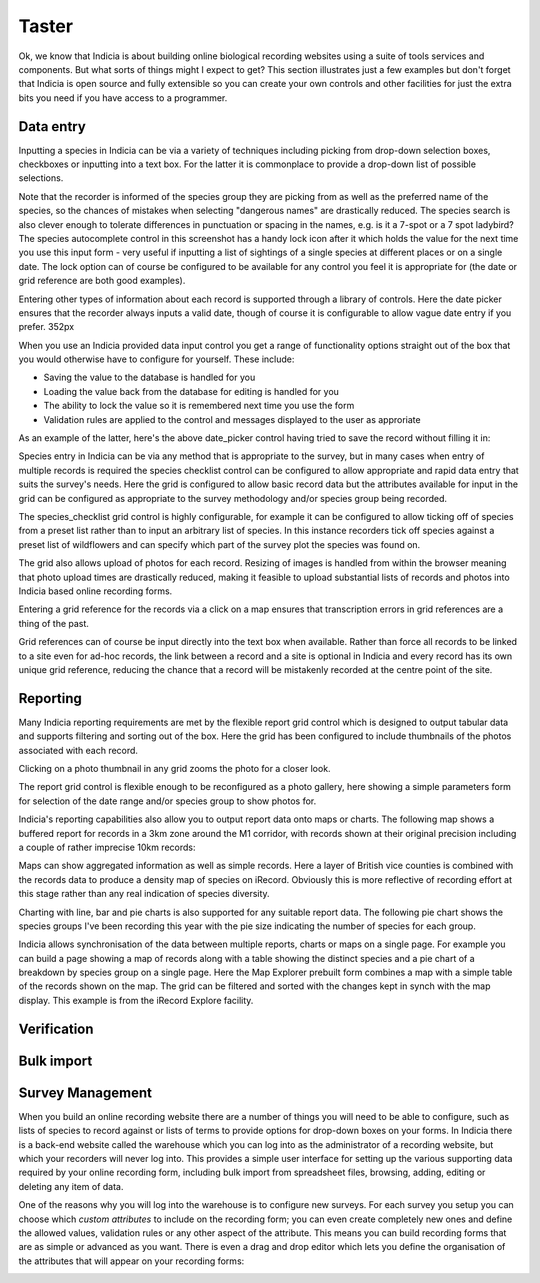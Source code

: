 ******
Taster
******

Ok, we know that Indicia is about building online biological recording websites
using a suite of tools services and components. But what sorts of things might 
I expect to get? This section illustrates just a few examples but don't forget 
that Indicia is open source and fully extensible so you can create your own 
controls and other facilities for just the extra bits you need if you have 
access to a programmer.

Data entry
==========

Inputting a species in Indicia can be via a variety of techniques including
picking from drop-down selection boxes, checkboxes or inputting into a text
box. For the latter it is commonplace to provide a drop-down list of possible
selections.

.. image:: ../images/controls/species_autocomplete.png
  :width: 250pt
  :alt: Selecting a species using the species_autocomplete control.

Note that the recorder is informed of the species group they are picking from
as well as the preferred name of the species, so the chances of mistakes when
selecting "dangerous names" are drastically reduced. The species search is also
clever enough to tolerate differences in punctuation or spacing in the names, 
e.g. is it a 7-spot or a 7 spot ladybird? The species autocomplete control in 
this screenshot has a handy lock icon after it which holds the value
for the next time you use this input form - very useful if inputting a list
of sightings of a single species at different places or on a single date. The 
lock option can of course be configured to be available for any control you 
feel it is appropriate for (the date or grid reference are both good examples).

Entering other types of information about each record is supported through a 
library of controls. Here the date picker ensures that the recorder always
inputs a valid date, though of course it is configurable to allow vague date
entry if you prefer. 352px

.. image:: ../images/controls/date_picker.png
  :width: 250pt
  :alt: Selecting a species using the species_autocomplete control.

When you use an Indicia provided data input control you get a range of 
functionality options straight out of the box that you would otherwise have to 
configure for yourself. These include:

* Saving the value to the database is handled for you
* Loading the value back from the database for editing is handled for you
* The ability to lock the value so it is remembered next time you use the form
* Validation rules are applied to the control and messages displayed to the user 
  as approriate

As an example of the latter, here's the above date_picker control having tried
to save the record without filling it in:

.. image:: ../images/controls/date_picker-required.png
  :width: 250pt
  :alt: Selecting a species using the species_autocomplete control.

Species entry in Indicia can be via any method that is appropriate to the survey, 
but in many cases when entry of multiple records is required the species 
checklist control can be configured to allow appropriate and rapid data entry 
that suits the survey's needs. Here the grid is configured to allow basic record
data but the attributes available for input in the grid can be configured as 
appropriate to the survey methodology and/or species group being recorded.

.. image:: ../images/controls/species_checklist.png
  :alt: Inputting a list of species at a site

The species_checklist grid control is highly configurable, for example it can 
be configured to allow ticking off of species from a preset list rather than 
to input an arbitrary list of species. In this instance recorders tick off 
species against a preset list of wildflowers and can specify which part of the
survey plot the species was found on.

.. image:: ../images/controls/species_checklist-wildflowers.png
  :alt: Inputting a list of species by checking off from a preset list

The grid also allows upload of photos for each record. Resizing of images is 
handled from within the browser meaning that photo upload times are drastically 
reduced, making it feasible to upload substantial lists of records and photos 
into Indicia based online recording forms.

.. image:: ../images/screenshots/websites/irecord-species-grid.png
  :width: 600px
  :alt: Inputting a list of records and photos

Entering a grid reference for the records via a click on a map ensures that 
transcription errors in grid references are a thing of the past.

.. image:: ../images/controls/map_picker.jpg
  :width: 600px
  :alt: Selecting the grid square for the records

Grid references can of course be input directly into the text box when 
available. Rather than force all records to be linked to a site even for ad-hoc
records, the link between a record and a site is optional in Indicia and 
every record has its own unique grid reference, reducing the chance that a 
record will be mistakenly recorded at the centre point of the site.

.. todo::

  BDS showing species identification notes

Reporting
=========

Many Indicia reporting requirements are met by the flexible report grid control
which is designed to output tabular data and supports filtering and sorting out
of the box. Here the grid has been configured to include thumbnails of the 
photos associated with each record.

.. image:: ../images/screenshots/websites/irecord-grid-thumbnails.png
  :width: 600px
  :alt: Grid including thumbnails of the record photos

Clicking on a photo thumbnail in any grid zooms the photo for a closer look.

.. image:: ../images/screenshots/websites/irecord-photo-lightbox.png
  :width: 600px
  :alt: Zoomed in photo of *Bombus pascuorum*

The report grid control is flexible enough to be reconfigured as a photo
gallery, here showing a simple parameters form for selection of the date range
and/or species group to show photos for.

.. image:: ../images/screenshots/websites/irecord-photo-gallery.png
  :width: 600px
  :alt: Photo gallery

Indicia's reporting capabilities also allow you to output report data onto maps
or charts. The following map shows a buffered report for records in a 3km zone 
around the M1 corridor, with records shown at their original precision including
a couple of rather imprecise 10km records:

.. image:: ../images/controls/map_report-buffer.png
  :width: 600px
  :alt: Map showing a buffered report for an area 3km around the M1 corridor

Maps can show aggregated information as well as simple records. Here a layer of
British vice counties is combined with the records data to produce a density map
of species on iRecord. Obviously this is more reflective of recording effort at
this stage rather than any real indication of species diversity.

.. image:: ../images/screenshots/websites/irecord-species-density-map.png
  :width: 600px
  :alt: The iRecord summary report for species density.

Charting with line, bar and pie charts is also supported for any suitable report
data. The following pie chart shows the species groups I've been recording this 
year with the pie size indicating the number of species for each group.

.. image:: ../images/controls/report_chart-pie.png
  :width: 600px
  :alt: Pie chart of species recorded by species group

Indicia allows synchronisation of the data between multiple reports, charts or 
maps on a single page. For example you can build a page showing a map of records
along with a table showing the distinct species and a pie chart of a breakdown
by species group on a single page. Here the Map Explorer prebuilt form combines
a map with a simple table of the records shown on the map. The grid can be 
filtered and sorted with the changes kept in synch with the map display. This
example is from the iRecord Explore facility.

.. image:: ../images/screenshots/websites/irecord-explore.png
  :width: 600px
  :alt: The iRecord Explore page.

Verification
============

.. todo::

  Complete verification taster

Bulk import
===========

.. todo:: 
  
  Complete bulk import taster

Survey Management
=================

When you build an online recording website there are a number of things you will
need to be able to configure, such as lists of species to record against or 
lists of terms to provide options for drop-down boxes on your forms. In Indicia
there is a back-end website called the warehouse which you can log into as the
administrator of a recording website, but which your recorders will never log 
into. This provides a simple user interface for setting up the various 
supporting data required by your online recording form, including bulk import
from spreadsheet files, browsing, adding, editing or deleting any item of data.

.. image:: ../images/screenshots/warehouse/managing-county-terms.png
  :width: 700px
  :alt: Managing the list of counties on the warehouse

One of the reasons why you will log into the warehouse is to configure new
surveys. For each survey you setup you can choose which *custom attributes* to
include on the recording form; you can even create completely new ones and 
define the allowed values, validation rules or any other aspect of the 
attribute.  This means you can build recording forms that are as simple or 
advanced as you want. There is even a drag and drop editor which lets you define
the organisation of the attributes that will appear on your recording forms:

.. image:: ../images/screenshots/warehouse/setup-survey-attributes.png
  :width: 700px
  :alt: Organising the attributes for a survey